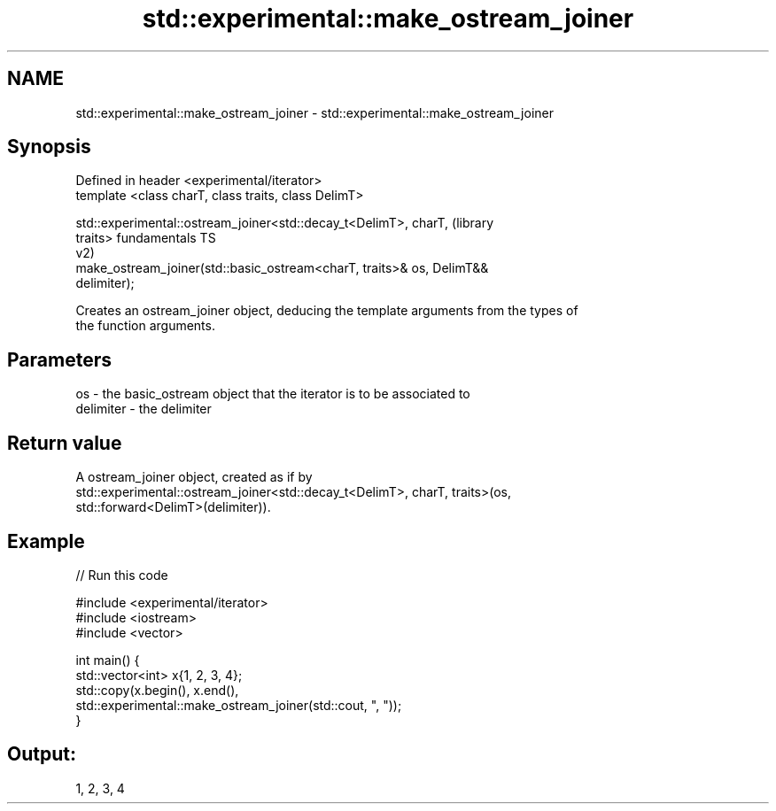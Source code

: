 .TH std::experimental::make_ostream_joiner 3 "2019.08.27" "http://cppreference.com" "C++ Standard Libary"
.SH NAME
std::experimental::make_ostream_joiner \- std::experimental::make_ostream_joiner

.SH Synopsis
   Defined in header <experimental/iterator>
   template <class charT, class traits, class DelimT>

   std::experimental::ostream_joiner<std::decay_t<DelimT>, charT,       (library
   traits>                                                              fundamentals TS
                                                                        v2)
   make_ostream_joiner(std::basic_ostream<charT, traits>& os, DelimT&&
   delimiter);

   Creates an ostream_joiner object, deducing the template arguments from the types of
   the function arguments.

.SH Parameters

   os        - the basic_ostream object that the iterator is to be associated to
   delimiter - the delimiter

.SH Return value

   A ostream_joiner object, created as if by
   std::experimental::ostream_joiner<std::decay_t<DelimT>, charT, traits>(os,
   std::forward<DelimT>(delimiter)).

.SH Example

   
// Run this code

 #include <experimental/iterator>
 #include <iostream>
 #include <vector>

 int main() {
     std::vector<int> x{1, 2, 3, 4};
     std::copy(x.begin(), x.end(),
               std::experimental::make_ostream_joiner(std::cout, ", "));
 }

.SH Output:

 1, 2, 3, 4
